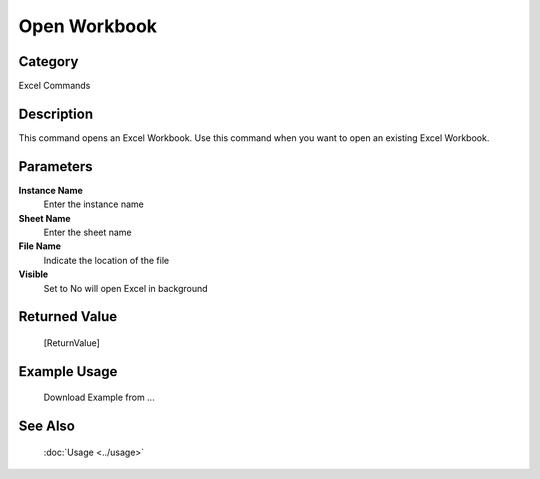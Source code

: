 Open Workbook
=============

Category
--------
Excel Commands

Description
-----------

This command opens an Excel Workbook. Use this command when you want to open an existing Excel Workbook.

Parameters
----------

**Instance Name**
	Enter the instance name

**Sheet Name**
	Enter the sheet name

**File Name**
	Indicate the location of the file

**Visible**
	Set to No will open Excel in background



Returned Value
--------------
	[ReturnValue]

Example Usage
-------------

	Download Example from ...

See Also
--------
	:doc:`Usage <../usage>`
	

